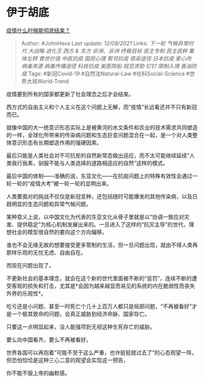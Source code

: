 * 伊于胡底
  :PROPERTIES:
  :CUSTOM_ID: 伊于胡底
  :END:

[[https://www.zhihu.com/question/456653190/answer/2054529179][疫情什么时候能彻底结束？]]

#+BEGIN_QUOTE
  Author: #JohnHexa Last update: /12/08/2021/ Links: [[下一轮]]
  [[气候异常时代]] [[大战略]] [[进化王]] [[西方 & 东方]] [[非洲、非洲]]
  [[终极目标]] [[民主专制]] [[民主民粹]] [[集体左转]] [[普世价值]]
  [[中医抗疫]] [[国民心理]] [[帮邻抗疫]] [[感染途径]] [[日本抗疫]]
  [[爱心肉]] [[病毒来源]] [[病毒传播途径]] [[科技抗疫]] [[美医院船]]
  [[规范求助]] [[钉钉]] [[限制入境]] [[香油防疫]] Tags: #新冠Covid-19
  #自然法Natural-Law #社科Social-Science #世界大局World-Trend
#+END_QUOTE

疫情要到所有的国家都更新了社会理念之后才会结束。

西方式的自由主义和个人主义在这个问题上无解，而“疫情”长远看还并不只有新冠而已。

就像中国的大一统意识形态实际上是被黄河的水文条件和农业的技术需求共同塑造的一样，全球化所带来的传染病问题和生态巨变问题混合在一起，是一个对人类整体意识形态有长期塑造作用的强硬因素。

最后只能是人类社会对不可抗拒的自然新常态做出适应，而不太可能继续延续“人类我行我素，驯服不能与人类选择的道路相适应的自然”这样的模式。

最后中国的体制------准确的说，东亚文化------在抗疫问题上的特殊有效性会通过一轮一轮的“疫情大考”被一轮一轮的显明出来。

人类要面对的挑战不仅仅是新冠变种，还包括随时可能爆发的其他传染病，以及日趋明显的生态问题和异常气候问题。

某种意义上说，以中国文化为代表的东亚文化从骨子里就是以“协调一致应对灾害、提供稳定”为核心机制发展出来的。一旦进入了这样的“抗灾主导”的世代，理想社会的模型很自然的要向这个方向偏移。

谁也不会无缘无故的想要接受更多管制的生活，但一旦问题出现，就由不得人类再那样乐观的无忧无虑、自由自在。

而现在问题出现了。

不更新社会的基本理念，就会在这个新的世代里面被不断的“惩罚”，连续不断的遭受客观的损失和打击，尤其是*会因为越来越显而易见的系统的内在脆弱性而丧失外界的乐观性*。

吃亏还是小问题、甚至一时死亡个几十上百万人都只是局部问题，“不再被看好”才是一个极其致命的问题，会真正威胁到经济命脉、国家存亡。

只要这一点明显起来，没人能强项到无视这种生死存亡的威胁。

要么向中国看齐，要么不再被看好。

世界各国可以再抱着“可能不至于这么严重，也许挺挺就过去了”的心态观望一阵，但恐怕恰恰是这种三心二意的观望会实现这一预告，

你不能不服上帝的幽默感。
